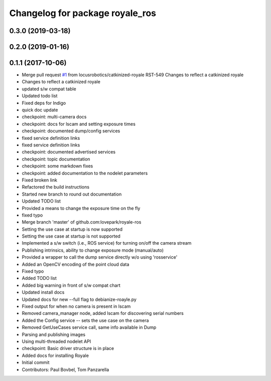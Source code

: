 ^^^^^^^^^^^^^^^^^^^^^^^^^^^^^^^^
Changelog for package royale_ros
^^^^^^^^^^^^^^^^^^^^^^^^^^^^^^^^

0.3.0 (2019-03-18)
------------------

0.2.0 (2019-01-16)
------------------

0.1.1 (2017-10-06)
------------------
* Merge pull request `#1 <https://github.com/locusrobotics/royale_ros/issues/1>`_ from locusrobotics/catkinized-royale
  RST-549 Changes to reflect a catkinized royale
* Changes to reflect a catkinized royale
* updated s/w compat table
* Updated todo list
* Fixed deps for Indigo
* quick doc update
* checkpoint: multi-camera docs
* checkpoint: docs for lscam and setting exposure times
* checkpoint: documented dump/config services
* fixed service definition links
* fixed service definition links
* checkpoint: documented advertised services
* checkpoint: topic documentation
* checkpoint: some markdown fixes
* checkpoint: added documentation to the nodelet parameters
* Fixed broken link
* Refactored the build instructions
* Started new branch to round out documentation
* Updated TODO list
* Provided a means to change the exposure time on the fly
* fixed typo
* Merge branch 'master' of github.com:lovepark/royale-ros
* Setting the use case at startup is now supported
* Setting the use case at startup is not supported
* Implemented a s/w switch (i.e., ROS service) for turning on/off the camera stream
* Publishing intrinsics, ability to change exposure mode (manual/auto)
* Provided a wrapper to call the dump service directly w/o using 'rosservice'
* Added an OpenCV encoding of the point cloud data
* Fixed typo
* Added TODO list
* Added big warning in front of s/w compat chart
* Updated install docs
* Updated docs for new --full flag to debianize-roayle.py
* Fixed output for when no camera is present in lscam
* Removed camera_manager node, added lscam for discovering serial numbers
* Added the Config service -- sets the use case on the camera
* Removed GetUseCases service call, same info available in Dump
* Parsing and publishing images
* Using multi-threaded nodelet API
* checkpoint: Basic driver structure is in place
* Added docs for installing Royale
* Initial commit
* Contributors: Paul Bovbel, Tom Panzarella
